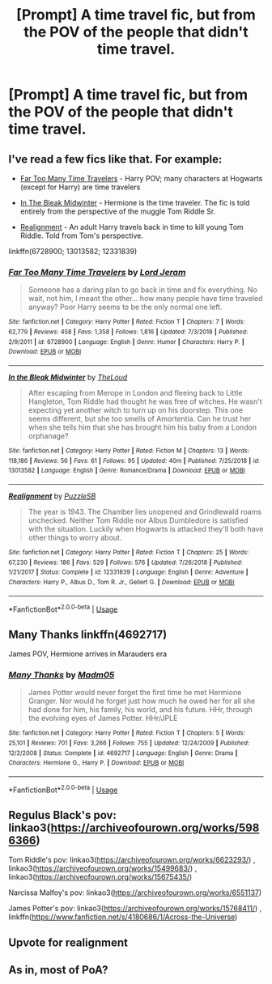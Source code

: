 #+TITLE: [Prompt] A time travel fic, but from the POV of the people that didn't time travel.

* [Prompt] A time travel fic, but from the POV of the people that didn't time travel.
:PROPERTIES:
:Author: StrangeOne01
:Score: 7
:DateUnix: 1561391703.0
:DateShort: 2019-Jun-24
:FlairText: Prompt
:END:

** I've read a few fics like that. For example:

- [[https://www.fanfiction.net/s/6728900/1/Far-Too-Many-Time-Travelers][Far Too Many Time Travelers]] - Harry POV; many characters at Hogwarts (except for Harry) are time travelers

- [[https://www.fanfiction.net/s/13013582/1/In-the-Bleak-Midwinter][In The Bleak Midwinter]] - Hermione is the time traveler. The fic is told entirely from the perspective of the muggle Tom Riddle Sr.

- [[https://www.fanfiction.net/s/12331839/1/Realignment][Realignment]] - An adult Harry travels back in time to kill young Tom Riddle. Told from Tom's perspective.

linkffn(6728900; 13013582; 12331839)
:PROPERTIES:
:Author: chiruochiba
:Score: 5
:DateUnix: 1561394923.0
:DateShort: 2019-Jun-24
:END:

*** [[https://www.fanfiction.net/s/6728900/1/][*/Far Too Many Time Travelers/*]] by [[https://www.fanfiction.net/u/13839/Lord-Jeram][/Lord Jeram/]]

#+begin_quote
  Someone has a daring plan to go back in time and fix everything. No wait, not him, I meant the other... how many people have time traveled anyway? Poor Harry seems to be the only normal one left.
#+end_quote

^{/Site/:} ^{fanfiction.net} ^{*|*} ^{/Category/:} ^{Harry} ^{Potter} ^{*|*} ^{/Rated/:} ^{Fiction} ^{T} ^{*|*} ^{/Chapters/:} ^{7} ^{*|*} ^{/Words/:} ^{62,779} ^{*|*} ^{/Reviews/:} ^{458} ^{*|*} ^{/Favs/:} ^{1,358} ^{*|*} ^{/Follows/:} ^{1,816} ^{*|*} ^{/Updated/:} ^{7/3/2018} ^{*|*} ^{/Published/:} ^{2/9/2011} ^{*|*} ^{/id/:} ^{6728900} ^{*|*} ^{/Language/:} ^{English} ^{*|*} ^{/Genre/:} ^{Humor} ^{*|*} ^{/Characters/:} ^{Harry} ^{P.} ^{*|*} ^{/Download/:} ^{[[http://www.ff2ebook.com/old/ffn-bot/index.php?id=6728900&source=ff&filetype=epub][EPUB]]} ^{or} ^{[[http://www.ff2ebook.com/old/ffn-bot/index.php?id=6728900&source=ff&filetype=mobi][MOBI]]}

--------------

[[https://www.fanfiction.net/s/13013582/1/][*/In the Bleak Midwinter/*]] by [[https://www.fanfiction.net/u/10286095/TheLoud][/TheLoud/]]

#+begin_quote
  After escaping from Merope in London and fleeing back to Little Hangleton, Tom Riddle had thought he was free of witches. He wasn't expecting yet another witch to turn up on his doorstep. This one seems different, but she too smells of Amortentia. Can he trust her when she tells him that she has brought him his baby from a London orphanage?
#+end_quote

^{/Site/:} ^{fanfiction.net} ^{*|*} ^{/Category/:} ^{Harry} ^{Potter} ^{*|*} ^{/Rated/:} ^{Fiction} ^{M} ^{*|*} ^{/Chapters/:} ^{13} ^{*|*} ^{/Words/:} ^{118,186} ^{*|*} ^{/Reviews/:} ^{56} ^{*|*} ^{/Favs/:} ^{61} ^{*|*} ^{/Follows/:} ^{95} ^{*|*} ^{/Updated/:} ^{40m} ^{*|*} ^{/Published/:} ^{7/25/2018} ^{*|*} ^{/id/:} ^{13013582} ^{*|*} ^{/Language/:} ^{English} ^{*|*} ^{/Genre/:} ^{Romance/Drama} ^{*|*} ^{/Download/:} ^{[[http://www.ff2ebook.com/old/ffn-bot/index.php?id=13013582&source=ff&filetype=epub][EPUB]]} ^{or} ^{[[http://www.ff2ebook.com/old/ffn-bot/index.php?id=13013582&source=ff&filetype=mobi][MOBI]]}

--------------

[[https://www.fanfiction.net/s/12331839/1/][*/Realignment/*]] by [[https://www.fanfiction.net/u/5057319/PuzzleSB][/PuzzleSB/]]

#+begin_quote
  The year is 1943. The Chamber lies unopened and Grindlewald roams unchecked. Neither Tom Riddle nor Albus Dumbledore is satisfied with the situation. Luckily when Hogwarts is attacked they'll both have other things to worry about.
#+end_quote

^{/Site/:} ^{fanfiction.net} ^{*|*} ^{/Category/:} ^{Harry} ^{Potter} ^{*|*} ^{/Rated/:} ^{Fiction} ^{T} ^{*|*} ^{/Chapters/:} ^{25} ^{*|*} ^{/Words/:} ^{67,230} ^{*|*} ^{/Reviews/:} ^{186} ^{*|*} ^{/Favs/:} ^{529} ^{*|*} ^{/Follows/:} ^{576} ^{*|*} ^{/Updated/:} ^{7/26/2018} ^{*|*} ^{/Published/:} ^{1/21/2017} ^{*|*} ^{/Status/:} ^{Complete} ^{*|*} ^{/id/:} ^{12331839} ^{*|*} ^{/Language/:} ^{English} ^{*|*} ^{/Genre/:} ^{Adventure} ^{*|*} ^{/Characters/:} ^{Harry} ^{P.,} ^{Albus} ^{D.,} ^{Tom} ^{R.} ^{Jr.,} ^{Gellert} ^{G.} ^{*|*} ^{/Download/:} ^{[[http://www.ff2ebook.com/old/ffn-bot/index.php?id=12331839&source=ff&filetype=epub][EPUB]]} ^{or} ^{[[http://www.ff2ebook.com/old/ffn-bot/index.php?id=12331839&source=ff&filetype=mobi][MOBI]]}

--------------

*FanfictionBot*^{2.0.0-beta} | [[https://github.com/tusing/reddit-ffn-bot/wiki/Usage][Usage]]
:PROPERTIES:
:Author: FanfictionBot
:Score: 1
:DateUnix: 1561394946.0
:DateShort: 2019-Jun-24
:END:


** Many Thanks linkffn(4692717)

James POV, Hermione arrives in Marauders era
:PROPERTIES:
:Author: streakermaximus
:Score: 2
:DateUnix: 1561433713.0
:DateShort: 2019-Jun-25
:END:

*** [[https://www.fanfiction.net/s/4692717/1/][*/Many Thanks/*]] by [[https://www.fanfiction.net/u/873604/Madm05][/Madm05/]]

#+begin_quote
  James Potter would never forget the first time he met Hermione Granger. Nor would he forget just how much he owed her for all she had done for him, his family, his world, and his future. HHr, through the evolving eyes of James Potter. HHr/JPLE
#+end_quote

^{/Site/:} ^{fanfiction.net} ^{*|*} ^{/Category/:} ^{Harry} ^{Potter} ^{*|*} ^{/Rated/:} ^{Fiction} ^{T} ^{*|*} ^{/Chapters/:} ^{5} ^{*|*} ^{/Words/:} ^{25,101} ^{*|*} ^{/Reviews/:} ^{701} ^{*|*} ^{/Favs/:} ^{3,266} ^{*|*} ^{/Follows/:} ^{755} ^{*|*} ^{/Updated/:} ^{12/24/2009} ^{*|*} ^{/Published/:} ^{12/2/2008} ^{*|*} ^{/Status/:} ^{Complete} ^{*|*} ^{/id/:} ^{4692717} ^{*|*} ^{/Language/:} ^{English} ^{*|*} ^{/Genre/:} ^{Drama} ^{*|*} ^{/Characters/:} ^{Hermione} ^{G.,} ^{Harry} ^{P.} ^{*|*} ^{/Download/:} ^{[[http://www.ff2ebook.com/old/ffn-bot/index.php?id=4692717&source=ff&filetype=epub][EPUB]]} ^{or} ^{[[http://www.ff2ebook.com/old/ffn-bot/index.php?id=4692717&source=ff&filetype=mobi][MOBI]]}

--------------

*FanfictionBot*^{2.0.0-beta} | [[https://github.com/tusing/reddit-ffn-bot/wiki/Usage][Usage]]
:PROPERTIES:
:Author: FanfictionBot
:Score: 1
:DateUnix: 1561433724.0
:DateShort: 2019-Jun-25
:END:


** Regulus Black's pov: linkao3([[https://archiveofourown.org/works/5986366]])

Tom Riddle's pov: linkao3([[https://archiveofourown.org/works/6623293/]]) , linkao3([[https://archiveofourown.org/works/15499683/]]) , linkao3([[https://archiveofourown.org/works/15675435/]])

Narcissa Malfoy's pov: linkao3([[https://archiveofourown.org/works/6551137]])

James Potter's pov: linkao3([[https://archiveofourown.org/works/15768411/]]) , linkffn([[https://www.fanfiction.net/s/4180686/1/Across-the-Universe]])
:PROPERTIES:
:Author: AgathaJames
:Score: 2
:DateUnix: 1561481852.0
:DateShort: 2019-Jun-25
:END:


** Upvote for realignment
:PROPERTIES:
:Author: anontarg
:Score: 1
:DateUnix: 1561396588.0
:DateShort: 2019-Jun-24
:END:


** As in, most of PoA?
:PROPERTIES:
:Author: 15_Redstones
:Score: 0
:DateUnix: 1561392686.0
:DateShort: 2019-Jun-24
:END:
